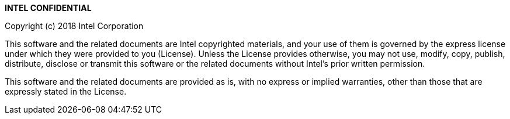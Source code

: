 ****
*INTEL CONFIDENTIAL*

Copyright (c) 2018 Intel Corporation

This software and the related documents are Intel copyrighted materials, and
your use of them is governed by the express license under which they were
provided to you (License). Unless the License provides otherwise, you may not
use, modify, copy, publish, distribute, disclose or transmit this software or
the related documents without Intel's prior written permission.

This software and the related documents are provided as is, with no express or
implied warranties, other than those that are expressly stated in the License.

****
